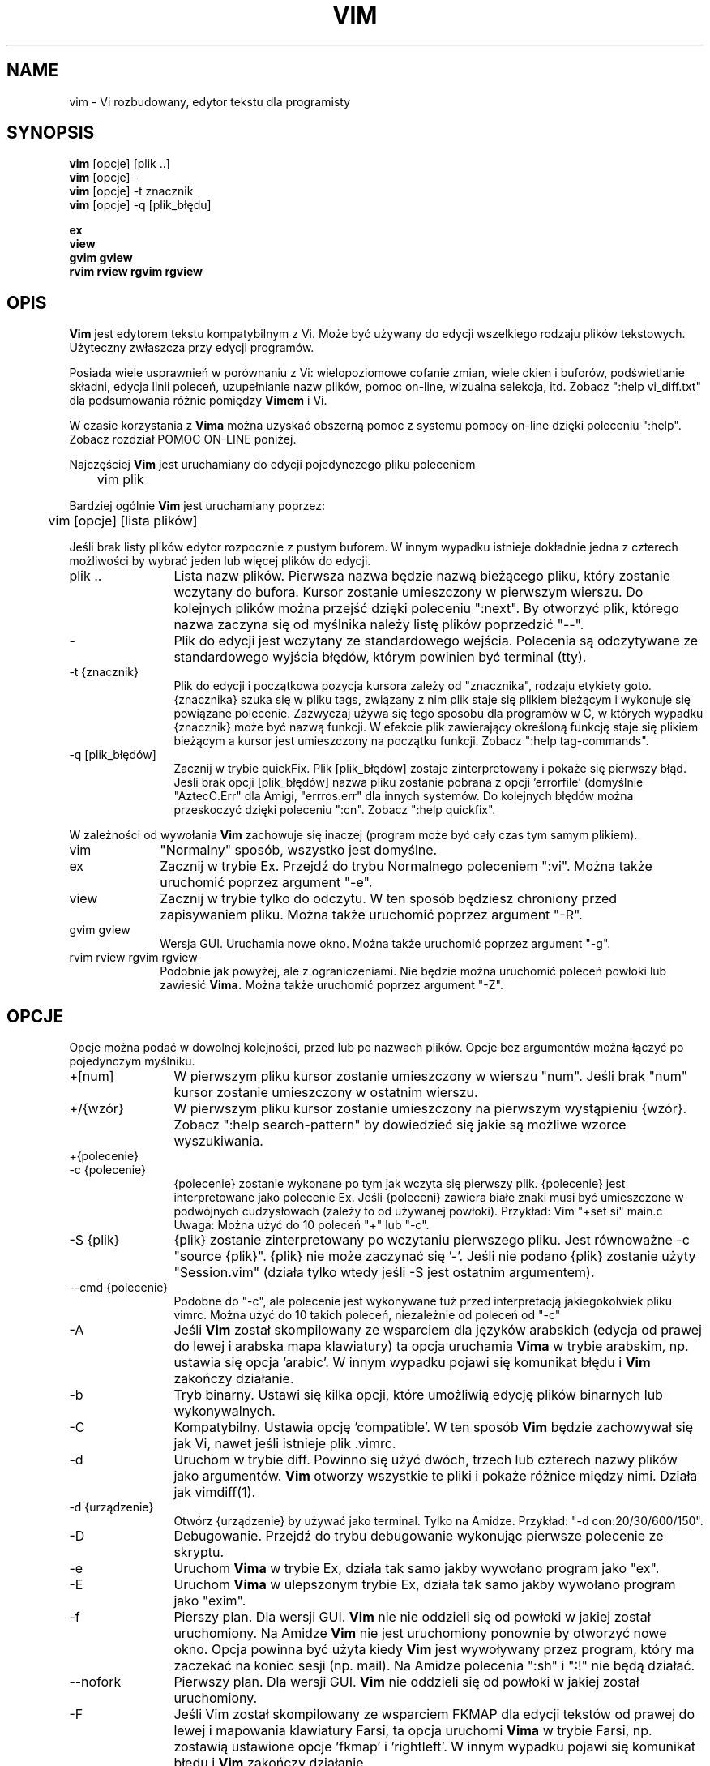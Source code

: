 .TH VIM 1 "2006 kwi 11"
.SH NAME
vim \- Vi rozbudowany, edytor tekstu dla programisty
.SH SYNOPSIS
.br
.B vim
[opcje] [plik ..]
.br
.B vim
[opcje] \-
.br
.B vim
[opcje] \-t znacznik
.br
.B vim
[opcje] \-q [plik_błędu]
.PP
.br
.B ex
.br
.B view
.br
.B gvim
.B gview
.br
.B rvim
.B rview
.B rgvim
.B rgview
.SH OPIS
.B Vim
jest edytorem tekstu kompatybilnym z Vi. Może być
używany do edycji wszelkiego rodzaju plików tekstowych.
Użyteczny zwłaszcza przy edycji programów.
.PP
Posiada wiele usprawnień w porównaniu z Vi: wielopoziomowe cofanie zmian,
wiele okien i buforów, podświetlanie składni, edycja linii poleceń,
uzupełnianie nazw plików, pomoc on-line, wizualna selekcja, itd.
Zobacz ":help vi_diff.txt" dla podsumowania różnic pomiędzy
.B Vimem
i Vi.
.PP
W czasie korzystania z
.B Vima
można uzyskać obszerną pomoc z systemu pomocy on-line dzięki poleceniu ":help".
Zobacz rozdział POMOC ON-LINE poniżej.
.PP
Najczęściej
.B Vim
jest uruchamiany do edycji pojedynczego pliku poleceniem
.PP
	vim plik
.PP
Bardziej ogólnie
.B Vim
jest uruchamiany poprzez:
.PP
	vim [opcje] [lista plików]
.PP
Jeśli brak listy plików edytor rozpocznie z pustym buforem. W innym
wypadku istnieje dokładnie jedna z czterech możliwości by wybrać jeden
lub więcej plików do edycji.
.TP 12
plik ..
Lista nazw plików.
Pierwsza nazwa będzie nazwą bieżącego pliku, który zostanie wczytany
do bufora. Kursor zostanie umieszczony w pierwszym wierszu. Do
kolejnych plików można przejść dzięki poleceniu ":next". By otworzyć
plik, którego nazwa zaczyna się od myślnika należy listę plików
poprzedzić "\-\-".
.TP
\-
Plik do edycji jest wczytany ze standardowego wejścia. Polecenia są
odczytywane ze standardowego wyjścia błędów, którym powinien być
terminal (tty).
.TP
\-t {znacznik}
Plik do edycji i początkowa pozycja kursora zależy od "znacznika",
rodzaju etykiety goto.
{znacznika} szuka się w pliku tags, związany z nim plik staje się
plikiem bieżącym i wykonuje się powiązane polecenie.
Zazwyczaj używa się tego sposobu dla programów w C, w których wypadku
{znacznik} może być nazwą funkcji.
W efekcie plik zawierający określoną funkcję staje się plikiem
bieżącym a kursor jest umieszczony na początku funkcji.
Zobacz ":help tag-commands".
.TP
\-q [plik_błędów]
Zacznij w trybie quickFix.
Plik [plik_błędów] zostaje zinterpretowany i pokaże się pierwszy błąd.
Jeśli brak opcji [plik_błędów] nazwa pliku zostanie pobrana z opcji
\&'errorfile' (domyślnie "AztecC.Err" dla Amigi, "errros.err" dla innych
systemów.
Do kolejnych błędów można przeskoczyć dzięki poleceniu ":cn".
Zobacz ":help quickfix".
.PP
W zależności od wywołania
.B Vim
zachowuje się inaczej (program może być cały czas tym samym
plikiem).
.TP 10
vim
"Normalny" sposób, wszystko jest domyślne.
.TP
ex
Zacznij w trybie Ex.
Przejdź do trybu Normalnego poleceniem ":vi".
Można także uruchomić poprzez argument "\-e".
.TP
view
Zacznij w trybie tylko do odczytu. W ten sposób będziesz chroniony
przed zapisywaniem pliku. Można także uruchomić poprzez argument
"\-R".
.TP
gvim gview
Wersja GUI.
Uruchamia nowe okno.
Można także uruchomić poprzez argument "\-g".
.TP
rvim rview rgvim rgview
Podobnie jak powyżej, ale z ograniczeniami. Nie będzie można uruchomić
poleceń powłoki lub zawiesić
.B Vima.
Można także uruchomić poprzez argument "\-Z".
.SH OPCJE
Opcje można podać w dowolnej kolejności, przed lub po nazwach plików.
Opcje bez argumentów można łączyć po pojedynczym myślniku.
.TP 12
+[num]
W pierwszym pliku kursor zostanie umieszczony w wierszu "num".
Jeśli brak "num" kursor zostanie umieszczony w ostatnim wierszu.
.TP
+/{wzór}
W pierwszym pliku kursor zostanie umieszczony na pierwszym wystąpieniu
{wzór}.
Zobacz ":help search-pattern" by dowiedzieć się jakie są możliwe
wzorce wyszukiwania.
.TP
+{polecenie}
.TP
\-c {polecenie}
{polecenie} zostanie wykonane po tym jak wczyta się pierwszy plik.
{polecenie} jest interpretowane jako polecenie Ex.
Jeśli {poleceni} zawiera białe znaki musi być umieszczone w podwójnych
cudzysłowach (zależy to od używanej powłoki).
Przykład: Vim "+set si" main.c
.br
Uwaga: Można użyć do 10 poleceń "+" lub "\-c".
.TP
\-S {plik}
{plik} zostanie zinterpretowany po wczytaniu pierwszego pliku.
Jest równoważne \-c "source {plik}".
{plik} nie może zaczynać się '\-'.
Jeśli nie podano {plik} zostanie użyty "Session.vim" (działa tylko
wtedy jeśli \-S jest ostatnim argumentem).
.TP
\-\-cmd {polecenie}
Podobne do "\-c", ale polecenie jest wykonywane tuż przed
interpretacją jakiegokolwiek pliku vimrc.
Można użyć do 10 takich poleceń, niezależnie od poleceń od "\-c"
.TP
\-A
Jeśli
.B Vim
został skompilowany ze wsparciem dla języków arabskich (edycja od
prawej do lewej i arabska mapa klawiatury) ta opcja uruchamia
.B Vima
w trybie arabskim, np. ustawia się opcja 'arabic'. W innym wypadku
pojawi się komunikat błędu i
.B Vim
zakończy działanie.
.TP
\-b
Tryb binarny.
Ustawi się kilka opcji, które umożliwią edycję plików binarnych lub
wykonywalnych.
.TP
\-C
Kompatybilny. Ustawia opcję 'compatible'.
W ten sposób 
.B Vim
będzie zachowywał się jak Vi, nawet jeśli istnieje plik .vimrc.
.TP
\-d
Uruchom w trybie diff.
Powinno się użyć dwóch, trzech lub czterech nazwy plików jako argumentów.
.B Vim
otworzy wszystkie te pliki i pokaże różnice między nimi.
Działa jak vimdiff(1).
.TP
\-d {urządzenie}
Otwórz {urządzenie} by używać jako terminal.
Tylko na Amidze.
Przykład:
"\-d con:20/30/600/150".
.TP
\-D
Debugowanie. Przejdź do trybu debugowanie wykonując pierwsze polecenie
ze skryptu.
.TP
\-e
Uruchom
.B Vima
w trybie Ex, działa tak samo jakby wywołano program jako "ex".
.TP
\-E
Uruchom
.B Vima
w ulepszonym trybie Ex, działa tak samo jakby wywołano program jako
"exim".
.TP
\-f
Pierszy plan. Dla wersji GUI.
.B Vim
nie nie oddzieli się od powłoki w jakiej został uruchomiony. Na Amidze
.B Vim
nie jest uruchomiony ponownie by otworzyć nowe okno.
Opcja powinna być użyta kiedy
.B Vim
jest wywoływany przez program, który ma zaczekać na koniec sesji (np.
mail).
Na Amidze polecenia ":sh" i ":!" nie będą działać.
.TP
\-\-nofork
Pierwszy plan. Dla wersji GUI.
.B Vim
nie oddzieli się od powłoki w jakiej został uruchomiony.
.TP
\-F
Jeśli Vim został skompilowany ze wsparciem FKMAP dla edycji tekstów od
prawej do lewej i mapowania klawiatury Farsi, ta opcja uruchomi
.B Vima
w trybie Farsi, np. zostawią ustawione opcje 'fkmap' i 'rightleft'.
W innym wypadku pojawi się komunikat błędu i
.B Vim
zakończy działanie.
.TP
\-g
Jeśli
.B Vim
został skompilowany ze wsparciem dla GUI ta opcja uruchomi GUI.
W innym wypadku pojawi się komunikat błędu i
.B Vim
zakończy działanie.
.TP
\-h
Wyświetli krótką pomoc o argumentach linii poleceń i opcjach. Potem
.B Vim
zakończy działanie.
.TP
\-H
Jeśli
.B Vim
został skompilowany ze wsparciem RIGHTLEFT dla edycji od prawej do
lewej oraz ma mapowanie klawiatury dla hebrajskiego, ta opcja uruchomi
.B Vima
w trybie hebrajskim, np. ustawi opcje 'hkmap' i 'rightleft'.
W innym wypadku pojawi się komunikat błędu i
.B Vim
zakończy działanie.
.TP
\-i {viminfo}
Kiedy
.B Vim
używa pliku viminfo ta opcja wskaże jakiego pliku użyć zamiast
domyślnego "~/.viminfo".
Można też ominąć użycie pliku .viminfo przez podanie nazwy "NONE".
.TP
\-L
To samo co \-r.
.TP
\-l
Tryb Lisp.
Ustawia opcje 'lisp' i 'showmatch'.
.TP
\-m
Zmiana pliku jest niemożliwa.
Przestawia opcję 'write'.
Można zmieniać zawartość bufora, ale zapisanie pliku nie jest
możliwe.
.TP
\-M
Opcje 'modifiable' i 'write' zostaną wyłączone, tak więc zmiany
w pliku oraz ich zapisanie nie są możliwe. Wartość tych opcji można
zmienić.
.TP
\-N
Tryb niekompatybilny. Przestawia opcję 'compatible'. Dzięki temu
.B Vim
będzie zachowywał się odrobinę lepiej, ale mniej zgodnie z Vi nawet
jeśli nie istnieje plik .vimrc.
.TP
\-n
Nie powstanie plik wymiany. Odzyskanie pliku po wypadku nie będzie
możliwe.
Wygodne jeśli instnieje potrzeba edycji na bardzo wolnym medium (np.
dyskietce). Ten cel można osiągnąć także przez ":set uc=0". Można
odwrócić przez ":set uc=200".
.TP
\-nb
Uruchom jako serwer edytora dla NetBeans. Zobacz dokumentację by
dowiedzieć się więcej.
.TP
\-o[N]
Otwórz N okien w stosie.
Kiedy brak N, otwórz jedno okno dla każdego pliku.
.TP
\-O[N]
Otwórz N okien obok siebie.
Kiedy brak N, otwórz jedno okno dla każdego pliku.
.TP
\-p[N]
Otwórz N kart.
Kiedy brak N, otwórz jedną kartę dla każdego pliku.
.TP
\-R
Tryb tylko do odczytu.
Zostanie ustawiona opcja 'readonly'.
Cały czas można zmieniać bufor, ale będzie istniała blokada by chronić
przed przypadkowym zapisaniem pliku.
Jeśli chcesz zapisać plik dodaj wykrzyknik do polecenia Ex, np. ":w!".
Opcja \-R implikuje opcję \-n (zobacz poniżej).
Opcja 'readonly' może zostać przestawiona poprzez ":set noro".
Zobacz ":help 'readonly'".
.TP
\-r
Wypisz listę plików wymiany razem z informacjami o nich.
.TP
\-r {plik}
Tryb odzyskiwania danych.
Plik wymiany zostanie wykorzystany do odzyskania gwałtownie przerwanej sesji.
Plik wymiany to plik z taką samą nazwą co plik oryginalny z dodanym ".swp".
Zobacz ":help recovery".
.TP
\-s
Tryb cichy. Rozpoczęty tylko kiedy uruchomiony jako "Ex" lub opcja
"\-e" została podana przed opcją "\-s".
.TP
\-s {skrypt}
Zostanie wczytany plik {skrypt}.
Znaki w pliku zostaną zinterpretowane jakby były wpisywane.
To samo można osiągnąć poprzez polecenie ":source! {skrypt}".
Jeśli osiągnięto koniec pliku zanim edytor zakończył działanie, dalsze
znaki odczytywane są z klawiatury.
.TP
\-T {terminal}
Przekazuje
.B Vimowi
nazwę terminalu jakiego używasz.
Wymagane tylko wtedy jeśli nie działa automatycznie.
Powinien być to terminal znany
.B Vimowi
(builtin) lub zdefiniowany w plikach termcap lub terminfo.
.TP
\-u {vimrc}
Użyj poleceń z pliku {vimrc} w czasie uruchamiania.
Wszystkie inne możliwe pliki uruchamiania zostaną pominięte.
Używaj do edytowania plików specjalnych.
Można pominąć także wszystkie możliwe pliki uruchamiania poprzez
podanie nazwy "NONE".
Zobacz ":help initialization" by poznać więcej szczegółów.
.TP
\-U {gvimrc}
Użyj poleceń z pliku {gvimrc} w czasie uruchamiania GUI.
Wszystkie inne możliwe pliki uruchamiania GUI zostaną pominięte.
Można pominąć także wszystkie możliwe pliki uruchamiania GUI poprzez
podanie nazwy "NONE".
Zobacz ":help gui-init" by poznać więcej szczegółów.
.TP
\-V[N]
Tryb gadatliwy. Wypisz wiadomości o tym jaki pliki są wczytywane
i o informacjach pobieranych i dodawanych do pliku viminfo. Opcjonalny
argument N jest wartością 'verbose'. Domyślnie 10.
.TP
\-v
Uruchom
.B Vima
w trybie Vi, tak jakby program był nazwany "vi". Ma znaczenie
tylko wtedy jeśli program nazwany jest "ex".
.TP
\-w {plik}
Wszystkie wciśnięcia klawiszy, aż do zakończenia działania programu,
są zapisywane w {plik} .
Użyteczne jeśli chce się stworzyć skrypt do użycia z "vim \-s" lub
":source!".
Jeśli {plik} istnieje, znaki są dopisywane.
.TP
\-W {plik}
Podobnie do \-w, ale istniejący plik jest nadpisywany.
.TP
\-x
Użyj szyfrowania podczas zapisywania plików. Zostaniesz poproszony
o podanie klucza.
.TP
\-X
Nie łącz z serwerem X. Skraca czas uruchamiania w terminalu, ale tytuł
okna i schowek nie będą wykorzystywane.
.TP
\-Z
Tryb ograniczony. Zachowuje się jakby nazwa programu zaczynała się od
"r".
.TP
\-\-
Oznacza koniec opcji.
Argumenty po tej opcji będą traktowane jak nazwy plików. Używa się do
otwierania plików, których nazwy zaczynają się od '\-'.
.TP
\-\-echo\-wid
Wyłącznie GTK GUI: wypisz ID okna na standardowe wyjście.
.TP
\-\-help
Wyświetl informację o pomocy i zakończy, to samo co"\-h".
.TP
\-\-literal
Potraktuj nazwy plików dosłownie i nie rozwiązuj kwantyfikatorów. Nie
ma znaczenia na Uniksach gdzie powłoka rozwiązuje kwantyfikatory.
.TP
\-\-noplugin
Pomiń ładowanie wtyczek. Implikowane przy \-u NONE.
.TP
\-\-remote
Połącz się z serwerem Vima i edytuj w nim resztę plików podanych jako
argumenty. Jeśli nie znaleziono serwera zostanie zgłoszony błąd a pliki zostaną
otwarte w bieżącym Vimie.
.TP
\-\-remote\-expr {wyrażenie}
Połącz z serwerem Vima, rozwiąż w nim {wyrażenie} i wypisz rozwiązanie
na standardowe wyjście.
.TP
\-\-remote\-send {klawisze}
Połącz z serwerem Vima i wyślij do niego {klawisze}.
.TP
\-\-remote\-silent
Tak samo jak \-remote, ale bez ostrzeżenia kiedy nie znaleziono
serwera.
.TP
\-\-remote\-wait
Tak samo jak \-remote, ale Vim nie zakończy dopóki pliki pozostaną
otwarte.
.TP
\-\-remote\-wait\-silent
Tak samo jak \-\-remote\-wait, ale bez ostrzeżenie kiedy nie
znaleziono serwera.
.TP
\-\-serverlist
Wypisz nazwy wszystkich serwerów Vima jakie można znaleźć.
.TP
\-\-servername {nazwa}
Użyj {nazwa} jako nazwy serwera. Wykorzystane dla bieżącego Vima o ile
nie połączone z argumentem \-\-remote, wtedy jest to nazwa serwera do
połączenia.
.TP
\-\-socketid {id}
Wyłącznie GTK GUI: Użyj mechanizmu GtkPlug by uruchomić gvima w innym
oknie.
.TP
\-\-version
Wypisz informację o wersji i zakończ.
.SH POMOC ON-LINE
By rozpocząć wpisz ":help" w
.B Vimie
Wpisz ":help temat" by uzyskać pomoc na określony temat.
Przykład: ":help ZZ" by uzyskać pomoc na temat polecenia "ZZ".
Użyj <Tab> i CTRL\-D aby uzupełnić tematy (":help
cmdline\-completion"). W plikach pomocy istnieją znaczniki by ułatwić
skakanie z jednego miejsca do innego (rodzaj linków hipertekstowych,
zobacz ":help").
Można w ten sposób zobaczyć całą dokumentację, np. ":help syntax.txt".
.SH PLIKI
.TP 15
/usr/local/lib/vim/doc/*.txt
Dokumentacja
.B Vima
Użyj ":help doc\-file\-list" aby uzyskać pełną listę.
.TP
/usr/local/lib/vim/doc/tags
Plik znaczników służy do znajdowania informacji w plikach dokumentacji.
.TP
/usr/local/lib/vim/syntax/syntax.vim
Globalne uruchamianie podświetlania składni.
.TP
/usr/local/lib/vim/syntax/*.vim
Pliki składni dla różnych języków.
.TP
/usr/local/lib/vim/vimrc
Globalny plik uruchamiania
.B Vima
.TP
~/.vimrc
Osobiste parametry uruchamiania
.B Vima
.TP
/usr/local/lib/vim/gvimrc
Globalne uruchamianie gvima.
.TP
~/.gvimrc
Osobiste parametry uruchamiania gvima.
.TP
/usr/local/lib/vim/optwin.vim
Skrypt używany w poleceniu ":options", dobry sposób do przeglądania
i ustawiania opcji.
.TP
/usr/local/lib/vim/menu.vim
Globalne uruchamianie menu gvima.
.TP
/usr/local/lib/vim/bugreport.vim
Skrypt służący do tworzenia raportów o błędach. Zobacz ":help bugs".
.TP
/usr/local/lib/vim/filetype.vim
Skrypt do wykrywania typu pliku według jego nazwy. Zobacz ":help 'filetype'".
.TP
/usr/local/lib/vim/scripts.vim
Skrypt do wykrywania typu pliku według jego zawartości. Zobacz ":help 'filetype'".
.TP
/usr/local/lib/vim/print/*.ps
Pliku używane do drukowania PostScriptu.
.PP
Najświeższe wiadomości na stronie
.B Vima:
.br
<URL:http://www.vim.org/>
.SH ZOBACZ TAKŻE
vimtutor(1)
.SH AUTOR
.B Vim
został napisany przez Brama Moolenaara z dużą pomocą innych osób.
Zobacz ":help credits" w
.B Vimie.
.br
.B Vim
bazuje na Steviem, nad którym pracowali: Tim Thompson, Tony Andrews
i G.R. (Fred) Walter.
Mało już zostało z oryginalnego kodu.
.SH BŁĘDY
Prawdopodobne.
Zobacz ":help todo" by poznać listę znanych problemów.
.PP
Pamiętaj że pewna ilość problemów, które mogą być uznawane przez
niektórych ludzi za błędy są w rzeczywistości spowodowane wiernością
w odtwarzaniu zachowania Vi.
Jeśli sądzisz, że inne rzeczy są błędami "ponieważ Vi robi to
inaczej", powinieneś przyjrzeć się bliżej plikowi vi_diff.txt (lub
wpisać ":help vi_diff.txt" w Vimie).
Sprawdź także opis opcji 'compatible' i 'cpoptions'.
